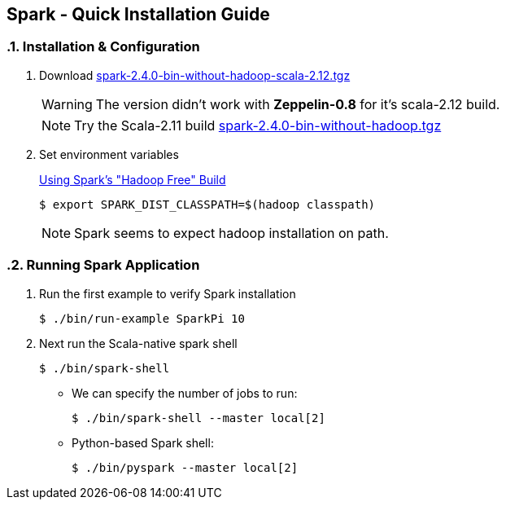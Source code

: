 == Spark - Quick Installation Guide
:toc:
:toclevels: 3
:sectnums: 3
:sectnumlevels: 3
:icons: font

=== Installation & Configuration

. Download https://archive.apache.org/dist/spark/spark-2.4.0/spark-2.4.0-bin-without-hadoop-scala-2.12.tgz[spark-2.4.0-bin-without-hadoop-scala-2.12.tgz]
+

WARNING: The version didn't work with *Zeppelin-0.8* for it's scala-2.12 build.
+
NOTE: Try the Scala-2.11 build https://archive.apache.org/dist/spark/spark-2.4.0/spark-2.4.0-bin-without-hadoop.tgz[spark-2.4.0-bin-without-hadoop.tgz]

. Set environment variables
+
https://spark.apache.org/docs/latest/hadoop-provided.html[Using Spark's "Hadoop Free" Build]

 $ export SPARK_DIST_CLASSPATH=$(hadoop classpath)

+
NOTE: Spark seems to expect hadoop installation on path.


=== Running Spark Application

. Run the first example to verify Spark installation

 $ ./bin/run-example SparkPi 10

. Next run the Scala-native spark shell

 $ ./bin/spark-shell

** We can specify the number of jobs to run:

 $ ./bin/spark-shell --master local[2]

** Python-based Spark shell:

 $ ./bin/pyspark --master local[2]


